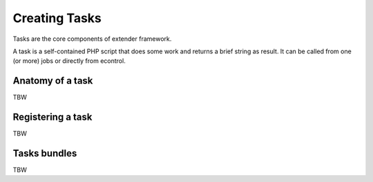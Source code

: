Creating Tasks
==============

.. _extender.project: https://github.com/comodojo/extender.project

Tasks are the core components of extender framework.

A task is a self-contained PHP script that does some work and returns a brief string as result. It can be called from one (or more) jobs or directly from econtrol.

Anatomy of a task
-----------------

TBW

Registering a task
------------------

TBW

Tasks bundles
-------------

TBW
